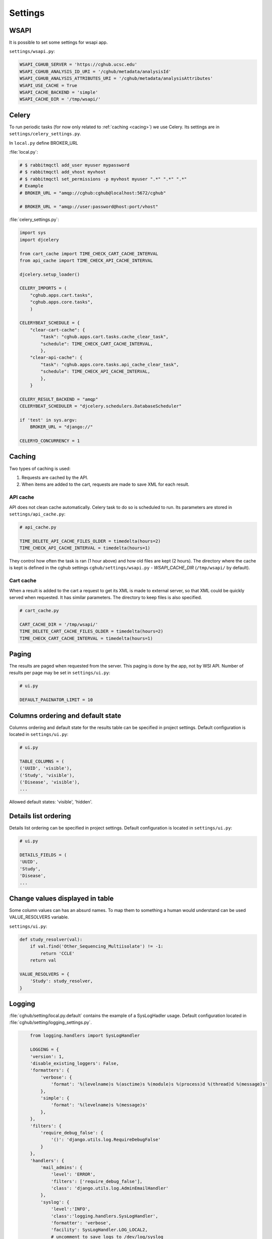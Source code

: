 Settings
=================

WSAPI
----------

It is possible to set some settings for wsapi app.

``settings/wsapi.py``:

.. code-block:: python

    WSAPI_CGHUB_SERVER = 'https://cghub.ucsc.edu'
    WSAPI_CGHUB_ANALYSIS_ID_URI = '/cghub/metadata/analysisId'
    WSAPI_CGHUB_ANALYSIS_ATTRIBUTES_URI = '/cghub/metadata/analysisAttributes'
    WSAPI_USE_CACHE = True
    WSAPI_CACHE_BACKEND = 'simple'
    WSAPI_CACHE_DIR = '/tmp/wsapi/'

Celery
----------

To run periodic tasks (for now only related to :ref:`caching <cacing>`) we use Celery.
Its settings are in ``settings/celery_settings.py``.

In ``local.py`` define BROKER_URL

:file:`local.py`:

.. code-block:: python

	# $ rabbitmqctl add_user myuser mypassword
	# $ rabbitmqctl add_vhost myvhost
	# $ rabbitmqctl set_permissions -p myvhost myuser ".*" ".*" ".*"
	# Example
	# BROKER_URL = "amqp://cghub:cghub@localhost:5672/cghub"

	# BROKER_URL = "amqp://user:password@host:port/vhost"

:file:`celery_settings.py`:

.. code-block:: python

	import sys
	import djcelery

	from cart_cache import TIME_CHECK_CART_CACHE_INTERVAL
	from api_cache import TIME_CHECK_API_CACHE_INTERVAL

	djcelery.setup_loader()

	CELERY_IMPORTS = (
	    "cghub.apps.cart.tasks",
	    "cghub.apps.core.tasks",
	    )

	CELERYBEAT_SCHEDULE = {
	    "clear-cart-cache": {
	        "task": "cghub.apps.cart.tasks.cache_clear_task",
	        "schedule": TIME_CHECK_CART_CACHE_INTERVAL,
	        },
	    "clear-api-cache": {
	        "task": "cghub.apps.core.tasks.api_cache_clear_task",
	        "schedule": TIME_CHECK_API_CACHE_INTERVAL,
	        },
	    }

	CELERY_RESULT_BACKEND = "amqp"
	CELERYBEAT_SCHEDULER = "djcelery.schedulers.DatabaseScheduler"

	if 'test' in sys.argv:
	    BROKER_URL = "django://"

	CELERYD_CONCURRENCY = 1


.. _caching:

Caching
---------

Two types of caching is used:

1. Requests are cached by the API.
2. When items are added to the cart, requests are made to save XML for each result.

API cache
~~~~~~~~~~~~~

API does not clean cache automatically. Celery task to do so is scheduled to run. Its parameters are stored in ``settings/api_cache.py``:

.. code-block:: python

    # api_cache.py

    TIME_DELETE_API_CACHE_FILES_OLDER = timedelta(hours=2)
    TIME_CHECK_API_CACHE_INTERVAL = timedelta(hours=1)

They control how often the task is ran (1 hour above) and how old files are kept (2 hours). 
The directory where the cache is kept is defined in the cghub settings ``cghub/settings/wsapi.py`` - `WSAPI_CACHE_DIR` (``/tmp/wsapi/`` by default).

Cart cache
~~~~~~~~~~~~~~~

When a result is added to the cart a request to get its XML is made to external server, 
so that XML could be quickly served when requested. It has similar parameters. The directory
to keep files is also specified.

.. code-block:: python

    # cart_cache.py

    CART_CACHE_DIR = '/tmp/wsapi/'
    TIME_DELETE_CART_CACHE_FILES_OLDER = timedelta(hours=2)
    TIME_CHECK_CART_CACHE_INTERVAL = timedelta(hours=1)

Paging
-------------

The results are paged when requested from the server. This paging is done by the app, not by WSI API. 
Number of results per page may be set in ``settings/ui.py``:

.. code-block:: python

    # ui.py

    DEFAULT_PAGINATOR_LIMIT = 10

Columns ordering and default state
----------------
Columns ordering and default state for the results table can be specified in project settings.
Default configuration is located in ``settings/ui.py``:

.. code-block:: python

    # ui.py

    TABLE_COLUMNS = (
    ('UUID', 'visible'),
    ('Study', 'visible'),
    ('Disease', 'visible'),
    ...

Allowed default states: 'visible', 'hidden'.

Details list ordering
---------------------
Details list ordering can be specified in project settings.
Default configuration is located in ``settings/ui.py``:

.. code-block:: python

    # ui.py

    DETAILS_FIELDS = (
    'UUID',
    'Study',
    'Disease',
    ...

Change values displayed in table
--------------------------------

Some column values can has an absurd names. To map them to something a human would understand can be used VALUE_RESOLVERS variable.

``settings/ui.py``:

.. code-block:: python

    def study_resolver(val):
        if val.find('Other_Sequencing_Multiisolate') != -1:
            return 'CCLE'
        return val

    VALUE_RESOLVERS = {
        'Study': study_resolver,
    }

Logging
--------------

:file:`cghub/setting/local.py.default` contains the example of a SysLogHadler usage. Default configuration located in :file:`cghub/setting/logging_settings.py`.

.. code-block:: python

	from logging.handlers import SysLogHandler

	LOGGING = {
        'version': 1,
        'disable_existing_loggers': False,
        'formatters': {
            'verbose': {
                'format': '%(levelname)s %(asctime)s %(module)s %(process)d %(thread)d %(message)s'
            },
            'simple': {
                'format': '%(levelname)s %(message)s'
            },
        },
        'filters': {
            'require_debug_false': {
                '()': 'django.utils.log.RequireDebugFalse'
            }
        },
        'handlers': {
            'mail_admins': {
                'level': 'ERROR',
                'filters': ['require_debug_false'],
                'class': 'django.utils.log.AdminEmailHandler'
            },
            'syslog': {
                'level':'INFO',
                'class':'logging.handlers.SysLogHandler',
                'formatter': 'verbose',
                'facility': SysLogHandler.LOG_LOCAL2,
                # uncomment to save logs to /dev/log/syslog
                'address': '/dev/log',
            },
        },
        'loggers': {
            'django.request': {
                'handlers': ['syslog'],
                'level': 'ERROR',
                'propagate': True,
            },
            'help.hints': {
                'handlers': ['syslog'],
                'level': 'INFO',
                'propagate': True,
            },
        },
    }

.. code-block:: bash

	>>> import logging
	>>> l = logging.getLogger('django.request')
	>>> l.error('Error msg')
	................
	jey@travelmate:/var/log$ tail -1 syslog
	Nov 14 10:22:13 travelmate ERROR 2012-11-14 02:22:13,599 <console> 17654 1077970624 Error msg

For more information see the `complete SysLogHandler reference`_ .

.. _`complete SysLogHandler reference`: http://docs.python.org/2/library/logging.handlers.html#sysloghandler
